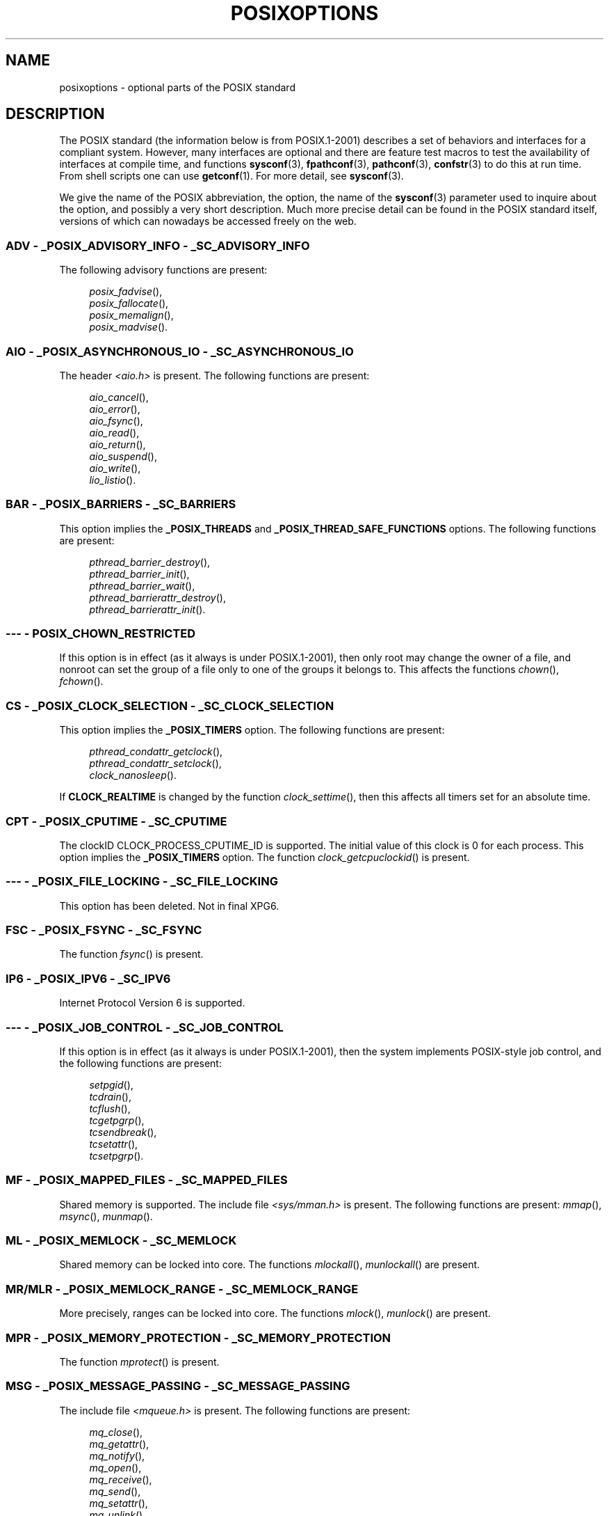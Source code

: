 .\" Copyright (c) 2003 Andries Brouwer (aeb@cwi.nl)
.\"
.\" %%%LICENSE_START(GPLv2+_DOC_FULL)
.\" This is free documentation; you can redistribute it and/or
.\" modify it under the terms of the GNU General Public License as
.\" published by the Free Software Foundation; either version 2 of
.\" the License, or (at your option) any later version.
.\"
.\" The GNU General Public License's references to "object code"
.\" and "executables" are to be interpreted as the output of any
.\" document formatting or typesetting system, including
.\" intermediate and printed output.
.\"
.\" This manual is distributed in the hope that it will be useful,
.\" but WITHOUT ANY WARRANTY; without even the implied warranty of
.\" MERCHANTABILITY or FITNESS FOR A PARTICULAR PURPOSE.  See the
.\" GNU General Public License for more details.
.\"
.\" You should have received a copy of the GNU General Public
.\" License along with this manual; if not, see
.\" <http://www.gnu.org/licenses/>.
.\" %%%LICENSE_END
.\"
.TH POSIXOPTIONS 7 2007-12-21 "" "Linux Programmer's Manual"
.SH NAME
posixoptions \- optional parts of the POSIX standard
.SH DESCRIPTION
The POSIX standard (the information below is from POSIX.1-2001)
describes a set of behaviors and interfaces for a compliant system.
However, many interfaces are optional and there are feature test macros
to test the availability of interfaces at compile time, and functions
.BR sysconf (3),
.BR fpathconf (3),
.BR pathconf (3),
.BR confstr (3)
to do this at run time.
From shell scripts one can use
.BR getconf (1).
For more detail, see
.BR sysconf (3).
.PP
We give the name of the POSIX abbreviation, the option, the name of the
.BR sysconf (3)
parameter used to inquire about the option, and possibly
a very short description.
Much more precise detail can be found in the POSIX standard itself,
versions of which can nowadays be accessed freely on the web.
.SS ADV - _POSIX_ADVISORY_INFO - _SC_ADVISORY_INFO
The following advisory functions are present:
.PP
.nf
.in +4n
.IR posix_fadvise (),
.IR posix_fallocate (),
.IR posix_memalign (),
.IR posix_madvise ().
.in
.fi
.SS AIO - _POSIX_ASYNCHRONOUS_IO - _SC_ASYNCHRONOUS_IO
The header
.I <aio.h>
is present.
The following functions are present:
.PP
.nf
.in +4n
.IR aio_cancel (),
.IR aio_error (),
.IR aio_fsync (),
.IR aio_read (),
.IR aio_return (),
.IR aio_suspend (),
.IR aio_write (),
.IR lio_listio ().
.in
.fi
.SS BAR - _POSIX_BARRIERS - _SC_BARRIERS
This option implies the
.B _POSIX_THREADS
and
.B _POSIX_THREAD_SAFE_FUNCTIONS
options.
The following functions are present:
.PP
.nf
.in +4n
.IR pthread_barrier_destroy (),
.IR pthread_barrier_init (),
.IR pthread_barrier_wait (),
.IR pthread_barrierattr_destroy (),
.IR pthread_barrierattr_init ().
.in
.fi
.\" .SS BE
.\" Batch environment.
.\" .SS CD
.\" C development.
.SS --- - POSIX_CHOWN_RESTRICTED
If this option is in effect (as it always is under POSIX.1-2001),
then only root may change the owner of a file, and nonroot can
set the group of a file only to one of the groups it belongs to.
This affects the functions
.IR chown (),
.IR fchown ().
.\" What about lchown() ?
.SS CS - _POSIX_CLOCK_SELECTION - _SC_CLOCK_SELECTION
This option implies the
.B _POSIX_TIMERS
option.
The following functions are present:
.PP
.nf
.in +4n
.IR pthread_condattr_getclock (),
.IR pthread_condattr_setclock (),
.IR clock_nanosleep ().
.in
.fi
.PP
If
.B CLOCK_REALTIME
is changed by the function
.IR clock_settime (),
then this affects all timers set for an absolute time.
.SS CPT - _POSIX_CPUTIME - _SC_CPUTIME
The clockID CLOCK_PROCESS_CPUTIME_ID is supported.
The initial value of this clock is 0 for each process.
This option implies the
.B _POSIX_TIMERS
option.
The function
.IR clock_getcpuclockid ()
is present.
.\" .SS FD
.\" Fortran development
.\" .SS FR
.\" Fortran runtime
.SS --- - _POSIX_FILE_LOCKING - _SC_FILE_LOCKING
This option has been deleted.
Not in final XPG6.
.SS FSC - _POSIX_FSYNC - _SC_FSYNC
The function
.IR fsync ()
is present.
.SS IP6 - _POSIX_IPV6 - _SC_IPV6
Internet Protocol Version 6 is supported.
.SS --- - _POSIX_JOB_CONTROL - _SC_JOB_CONTROL
If this option is in effect (as it always is under POSIX.1-2001),
then the system implements POSIX-style job control,
and the following functions are present:
.PP
.nf
.in +4n
.IR setpgid (),
.IR tcdrain (),
.IR tcflush (),
.IR tcgetpgrp (),
.IR tcsendbreak (),
.IR tcsetattr (),
.IR tcsetpgrp ().
.in
.fi
.SS MF - _POSIX_MAPPED_FILES - _SC_MAPPED_FILES
Shared memory is supported.
The include file
.I <sys/mman.h>
is present.
The following functions are present:
.IR mmap (),
.IR msync (),
.IR munmap ().
.SS ML - _POSIX_MEMLOCK - _SC_MEMLOCK
Shared memory can be locked into core.
The functions
.IR mlockall (),
.IR munlockall ()
are present.
.SS MR/MLR - _POSIX_MEMLOCK_RANGE - _SC_MEMLOCK_RANGE
More precisely, ranges can be locked into core.
The functions
.IR mlock (),
.IR munlock ()
are present.
.SS MPR - _POSIX_MEMORY_PROTECTION - _SC_MEMORY_PROTECTION
The function
.IR mprotect ()
is present.
.SS MSG - _POSIX_MESSAGE_PASSING - _SC_MESSAGE_PASSING
The include file
.I <mqueue.h>
is present.
The following functions are present:
.PP
.nf
.in +4n
.IR mq_close (),
.IR mq_getattr (),
.IR mq_notify (),
.IR mq_open (),
.IR mq_receive (),
.IR mq_send (),
.IR mq_setattr (),
.IR mq_unlink ().
.in
.fi
.SS MON - _POSIX_MONOTONIC_CLOCK - _SC_MONOTONIC_CLOCK
.B CLOCK_MONOTONIC
is supported.
This option implies the
.B _POSIX_TIMERS
option.
Affected functions are
.PP
.nf
.in +4n
.IR aio_suspend (),
.IR clock_getres (),
.IR clock_gettime (),
.IR clock_settime (),
.IR timer_create ().
.in
.fi
.SS --- - _POSIX_MULTI_PROCESS - _SC_MULTI_PROCESS
This option has been deleted.
Not in final XPG6.
.\" .SS MX
.\" IEC 60559 Floating-Point Option.
.SS --- - _POSIX_NO_TRUNC
If this option is in effect (as it always is under POSIX.1-2001)
then pathname components longer than
.B NAME_MAX
are not truncated,
but give an error.
This property may be dependent on the path prefix of the component.
.SS PIO - _POSIX_PRIORITIZED_IO - _SC_PRIORITIZED_IO
This option says that one can specify priorities for asynchronous I/O.
This affects the functions
.PP
.nf
.in +4n
.IR aio_read (),
.IR aio_write ().
.in
.fi
.SS PS - _POSIX_PRIORITY_SCHEDULING - _SC_PRIORITY_SCHEDULING
The include file
.I <sched.h>
is present.
The following functions are present:
.PP
.nf
.in +4n
.IR sched_get_priority_max (),
.IR sched_get_priority_min (),
.IR sched_getparam (),
.IR sched_getscheduler (),
.IR sched_rr_get_interval (),
.IR sched_setparam (),
.IR sched_setscheduler (),
.IR sched_yield ().
.in
.fi
.PP
If also
.B _POSIX_SPAWN
is in effect, then the following functions are present:
.PP
.nf
.in +4n
.IR posix_spawnattr_getschedparam (),
.IR posix_spawnattr_getschedpolicy (),
.IR posix_spawnattr_setschedparam (),
.IR posix_spawnattr_setschedpolicy ().
.in
.fi
.SS RS - _POSIX_RAW_SOCKETS
Raw sockets are supported.
Affected functions are
.IR getsockopt (),
.IR setsockopt ().
.SS --- - _POSIX_READER_WRITER_LOCKS - _SC_READER_WRITER_LOCKS
This option implies the
.B _POSIX_THREADS
option.
Conversely,
under POSIX.1-2001 the
.B _POSIX_THREADS
option implies this option.
.PP
The following functions are present:
.in +4n
.nf
.IR pthread_rwlock_destroy (),
.IR pthread_rwlock_init (),
.IR pthread_rwlock_rdlock (),
.IR pthread_rwlock_tryrdlock (),
.IR pthread_rwlock_trywrlock (),
.IR pthread_rwlock_unlock (),
.IR pthread_rwlock_wrlock (),
.IR pthread_rwlockattr_destroy (),
.IR pthread_rwlockattr_init ().
.in
.fi
.SS RTS - _POSIX_REALTIME_SIGNALS - _SC_REALTIME_SIGNALS
Realtime signals are supported.
The following functions are present:
.PP
.nf
.in +4n
.IR sigqueue (),
.IR sigtimedwait (),
.IR sigwaitinfo ().
.in
.fi
.SS --- - _POSIX_REGEXP - _SC_REGEXP
If this option is in effect (as it always is under POSIX.1-2001)
then POSIX regular expressions are supported
and the following functions are present:
.PP
.nf
.in +4n
.IR regcomp (),
.IR regerror (),
.IR regexec (),
.IR regfree ().
.in
.fi
.SS --- - _POSIX_SAVED_IDS - _SC_SAVED_IDS
If this option is in effect (as it always is under POSIX.1-2001),
then a process has a saved set-user-ID and a saved set-group-ID.
Affected functions are
.PP
.nf
.in +4n
.IR exec (),
.IR kill (),
.IR seteuid (),
.IR setegid (),
.IR setgid (),
.IR setuid ().
.in
.fi
.\" .SS SD
.\" Software development
.SS SEM - _POSIX_SEMAPHORES - _SC_SEMAPHORES
The include file
.I <semaphore.h>
is present.
The following functions are present:
.PP
.nf
.in +4n
.IR sem_close (),
.IR sem_destroy (),
.IR sem_getvalue (),
.IR sem_init (),
.IR sem_open (),
.IR sem_post (),
.IR sem_trywait (),
.IR sem_unlink (),
.IR sem_wait ().
.in
.fi
.SS SHM - _POSIX_SHARED_MEMORY_OBJECTS - _SC_SHARED_MEMORY_OBJECTS
The following functions are present:
.PP
.nf
.in +4n
.IR mmap (),
.IR munmap (),
.IR shm_open (),
.IR shm_unlink ().
.in
.fi
.SS --- - _POSIX_SHELL - _SC_SHELL
If this option is in effect (as it always is under POSIX.1-2001),
the function
.IR system ()
is present.
.SS SPN - _POSIX_SPAWN - _SC_SPAWN
This option describes support for process creation in a context where
it is difficult or impossible to use
.IR fork (),
for example, because no MMU is present.
If
.B _POSIX_SPAWN
is in effect, then the include file
.I <spawn.h>
and the following functions are present:
.PP
.nf
.in +4n
.IR posix_spawn (),
.IR posix_spawn_file_actions_addclose (),
.IR posix_spawn_file_actions_adddup2 (),
.IR posix_spawn_file_actions_addopen (),
.IR posix_spawn_file_actions_destroy (),
.IR posix_spawn_file_actions_init (),
.IR posix_spawnattr_destroy (),
.IR posix_spawnattr_getsigdefault (),
.IR posix_spawnattr_getflags (),
.IR posix_spawnattr_getpgroup (),
.IR posix_spawnattr_getsigmask (),
.IR posix_spawnattr_init (),
.IR posix_spawnattr_setsigdefault (),
.IR posix_spawnattr_setflags (),
.IR posix_spawnattr_setpgroup (),
.IR posix_spawnattr_setsigmask (),
.IR posix_spawnp ().
.in
.fi
.PP
If also
.B _POSIX_PRIORITY_SCHEDULING
is in effect, then
the following functions are present:
.PP
.nf
.in +4n
.IR posix_spawnattr_getschedparam (),
.IR posix_spawnattr_getschedpolicy (),
.IR posix_spawnattr_setschedparam (),
.IR posix_spawnattr_setschedpolicy ().
.in
.fi
.SS SPI - _POSIX_SPIN_LOCKS - _SC_SPIN_LOCKS
This option implies the
.B _POSIX_THREADS
and
.B _POSIX_THREAD_SAFE_FUNCTIONS
options.
The following functions are present:
.PP
.nf
.in +4n
.IR pthread_spin_destroy (),
.IR pthread_spin_init (),
.IR pthread_spin_lock (),
.IR pthread_spin_trylock (),
.IR pthread_spin_unlock ().
.in -4n
.fi
.SS SS - _POSIX_SPORADIC_SERVER - _SC_SPORADIC_SERVER
The scheduling policy
.B SCHED_SPORADIC
is supported.
This option implies the
.B _POSIX_PRIORITY_SCHEDULING
option.
Affected functions are
.PP
.nf
.in +4n
.IR sched_setparam (),
.IR sched_setscheduler ().
.in
.fi
.SS SIO - _POSIX_SYNCHRONIZED_IO - _SC_SYNCHRONIZED_IO
Affected functions are
.IR open (),
.IR msync (),
.IR fsync (),
.IR fdatasync ().
.SS TSA - _POSIX_THREAD_ATTR_STACKADDR - _SC_THREAD_ATTR_STACKADDR
Affected functions are
.PP
.nf
.in +4n
.IR pthread_attr_getstack (),
.IR pthread_attr_getstackaddr (),
.IR pthread_attr_setstack (),
.IR pthread_attr_setstackaddr ().
.in
.fi
.SS TSS - _POSIX_THREAD_ATTR_STACKSIZE - _SC_THREAD_ATTR_STACKSIZE
Affected functions are
.PP
.nf
.in +4n
.IR pthread_attr_getstack (),
.IR pthread_attr_getstacksize (),
.IR pthread_attr_setstack (),
.IR pthread_attr_setstacksize ().
.in
.fi
.SS TCT - _POSIX_THREAD_CPUTIME - _SC_THREAD_CPUTIME
The clockID CLOCK_THREAD_CPUTIME_ID is supported.
This option implies the
.B _POSIX_TIMERS
option.
Affected functions are
.PP
.nf
.in +4n
.IR pthread_getcpuclockid (),
.IR clock_getres (),
.IR clock_gettime (),
.IR clock_settime (),
.IR timer_create ().
.in
.fi
.SS TPI - _POSIX_THREAD_PRIO_INHERIT - _SC_THREAD_PRIO_INHERIT
Affected functions are
.PP
.nf
.in +4n
.IR pthread_mutexattr_getprotocol (),
.IR pthread_mutexattr_setprotocol ().
.in
.fi
.SS TPP - _POSIX_THREAD_PRIO_PROTECT - _SC_THREAD_PRIO_PROTECT
Affected functions are
.PP
.nf
.in +4n
.IR pthread_mutex_getprioceiling (),
.IR pthread_mutex_setprioceiling (),
.IR pthread_mutexattr_getprioceiling (),
.IR pthread_mutexattr_getprotocol (),
.IR pthread_mutexattr_setprioceiling (),
.IR pthread_mutexattr_setprotocol ().
.in
.fi
.SS TPS - _POSIX_THREAD_PRIORITY_SCHEDULING - _SC_THREAD_PRIORITY_SCHEDULING
If this option is in effect, the different threads inside a process
can run with different priorities and/or different schedulers.
Affected functions are
.PP
.nf
.in +4n
.IR pthread_attr_getinheritsched (),
.IR pthread_attr_getschedpolicy (),
.IR pthread_attr_getscope (),
.IR pthread_attr_setinheritsched (),
.IR pthread_attr_setschedpolicy (),
.IR pthread_attr_setscope (),
.IR pthread_getschedparam (),
.IR pthread_setschedparam (),
.IR pthread_setschedprio ().
.in
.fi
.SS TSH - _POSIX_THREAD_PROCESS_SHARED - _SC_THREAD_PROCESS_SHARED
Affected functions are
.PP
.nf
.in +4n
.IR pthread_barrierattr_getpshared (),
.IR pthread_barrierattr_setpshared (),
.IR pthread_condattr_getpshared (),
.IR pthread_condattr_setpshared (),
.IR pthread_mutexattr_getpshared (),
.IR pthread_mutexattr_setpshared (),
.IR pthread_rwlockattr_getpshared (),
.IR pthread_rwlockattr_setpshared ().
.in
.fi
.SS TSF - _POSIX_THREAD_SAFE_FUNCTIONS - _SC_THREAD_SAFE_FUNCTIONS
Affected functions are
.PP
.nf
.in +4n
.IR readdir_r (),
.IR getgrgid_r (),
.IR getgrnam_r (),
.IR getpwnam_r (),
.IR getpwuid_r (),
.IR flockfile (),
.IR ftrylockfile (),
.IR funlockfile (),
.IR getc_unlocked (),
.IR getchar_unlocked (),
.IR putc_unlocked (),
.IR putchar_unlocked (),
.IR rand_r (),
.IR strerror_r (),
.IR strtok_r (),
.IR asctime_r (),
.IR ctime_r (),
.IR gmtime_r (),
.IR localtime_r ().
.in
.fi
.SS TSP - _POSIX_THREAD_SPORADIC_SERVER - _SC_THREAD_SPORADIC_SERVER
This option implies the
.B _POSIX_THREAD_PRIORITY_SCHEDULING
option.
Affected functions are
.PP
.nf
.in +4n
.IR sched_getparam (),
.IR sched_setparam (),
.IR sched_setscheduler ().
.in
.fi
.SS THR - _POSIX_THREADS - _SC_THREADS
Basic support for POSIX threads is available.
The following functions are present:
.PP
.nf
.in +4n
.IR pthread_atfork (),
.IR pthread_attr_destroy (),
.IR pthread_attr_getdetachstate (),
.IR pthread_attr_getschedparam (),
.IR pthread_attr_init (),
.IR pthread_attr_setdetachstate (),
.IR pthread_attr_setschedparam (),
.IR pthread_cancel (),
.IR pthread_cleanup_push (),
.IR pthread_cleanup_pop (),
.IR pthread_cond_broadcast (),
.IR pthread_cond_destroy (),
.IR pthread_cond_init (),
.IR pthread_cond_signal (),
.IR pthread_cond_timedwait (),
.IR pthread_cond_wait (),
.IR pthread_condattr_destroy (),
.IR pthread_condattr_init (),
.IR pthread_create (),
.IR pthread_detach (),
.IR pthread_equal (),
.IR pthread_exit (),
.IR pthread_getspecific (),
.IR pthread_join (),
.IR pthread_key_create (),
.IR pthread_key_delete (),
.IR pthread_mutex_destroy (),
.IR pthread_mutex_init (),
.IR pthread_mutex_lock (),
.IR pthread_mutex_trylock (),
.IR pthread_mutex_unlock (),
.IR pthread_mutexattr_destroy (),
.IR pthread_mutexattr_init (),
.IR pthread_once (),
.IR pthread_rwlock_destroy (),
.IR pthread_rwlock_init (),
.IR pthread_rwlock_rdlock (),
.IR pthread_rwlock_tryrdlock (),
.IR pthread_rwlock_trywrlock (),
.IR pthread_rwlock_unlock (),
.IR pthread_rwlock_wrlock (),
.IR pthread_rwlockattr_destroy (),
.IR pthread_rwlockattr_init (),
.IR pthread_self (),
.IR pthread_setcancelstate (),
.IR pthread_setcanceltype (),
.IR pthread_setspecific (),
.IR pthread_testcancel ().
.in
.fi
.SS TMO - _POSIX_TIMEOUTS - _SC_TIMEOUTS
The following functions are present:
.PP
.nf
.in +4n
.IR mq_timedreceive (),
.IR mq_timedsend (),
.IR pthread_mutex_timedlock (),
.IR pthread_rwlock_timedrdlock (),
.IR pthread_rwlock_timedwrlock (),
.IR sem_timedwait (),
.IR posix_trace_timedgetnext_event ().
.in
.fi
.SS TMR - _POSIX_TIMERS - _SC_TIMERS
The following functions are present:
.PP
.nf
.in +4n
.IR clock_getres (),
.IR clock_gettime (),
.IR clock_settime (),
.IR nanosleep (),
.IR timer_create (),
.IR timer_delete (),
.IR timer_gettime (),
.IR timer_getoverrun (),
.IR timer_settime ().
.in
.fi
.SS TRC - _POSIX_TRACE - _SC_TRACE
POSIX tracing is available.
The following functions are present:
.PP
.nf
.in +4n
.IR posix_trace_attr_destroy (),
.IR posix_trace_attr_getclockres (),
.IR posix_trace_attr_getcreatetime (),
.IR posix_trace_attr_getgenversion (),
.IR posix_trace_attr_getmaxdatasize (),
.IR posix_trace_attr_getmaxsystemeventsize (),
.IR posix_trace_attr_getmaxusereventsize (),
.IR posix_trace_attr_getname (),
.IR posix_trace_attr_getstreamfullpolicy (),
.IR posix_trace_attr_getstreamsize (),
.IR posix_trace_attr_init (),
.IR posix_trace_attr_setmaxdatasize (),
.IR posix_trace_attr_setname (),
.IR posix_trace_attr_setstreamsize (),
.IR posix_trace_attr_setstreamfullpolicy (),
.IR posix_trace_clear (),
.IR posix_trace_create (),
.IR posix_trace_event (),
.IR posix_trace_eventid_equal (),
.IR posix_trace_eventid_get_name (),
.IR posix_trace_eventid_open (),
.IR posix_trace_eventtypelist_getnext_id (),
.IR posix_trace_eventtypelist_rewind (),
.IR posix_trace_flush (),
.IR posix_trace_get_attr (),
.IR posix_trace_get_status (),
.IR posix_trace_getnext_event (),
.IR posix_trace_shutdown (),
.IR posix_trace_start (),
.IR posix_trace_stop (),
.IR posix_trace_trygetnext_event ().
.in
.fi
.SS TEF - _POSIX_TRACE_EVENT_FILTER - _SC_TRACE_EVENT_FILTER
This option implies the
.B _POSIX_TRACE
option.
The following functions are present:
.PP
.nf
.in +4n
.IR posix_trace_eventset_add (),
.IR posix_trace_eventset_del (),
.IR posix_trace_eventset_empty (),
.IR posix_trace_eventset_fill (),
.IR posix_trace_eventset_ismember (),
.IR posix_trace_get_filter (),
.IR posix_trace_set_filter (),
.IR posix_trace_trid_eventid_open ().
.in
.fi
.SS TRI - _POSIX_TRACE_INHERIT - _SC_TRACE_INHERIT
Tracing children of the traced process is supported.
This option implies the
.B _POSIX_TRACE
option.
The following functions are present:
.PP
.nf
.in +4n
.IR posix_trace_attr_getinherited (),
.IR posix_trace_attr_setinherited ().
.in
.fi
.SS TRL - _POSIX_TRACE_LOG - _SC_TRACE_LOG
This option implies the
.B _POSIX_TRACE
option.
The following functions are present:
.PP
.nf
.in +4n
.IR posix_trace_attr_getlogfullpolicy (),
.IR posix_trace_attr_getlogsize (),
.IR posix_trace_attr_setlogfullpolicy (),
.IR posix_trace_attr_setlogsize (),
.IR posix_trace_close (),
.IR posix_trace_create_withlog (),
.IR posix_trace_open (),
.IR posix_trace_rewind ().
.in
.fi
.SS TYM - _POSIX_TYPED_MEMORY_OBJECTS - _SC_TYPED_MEMORY_OBJECT
The following functions are present:
.PP
.nf
.in +4n
.IR posix_mem_offset (),
.IR posix_typed_mem_get_info (),
.IR posix_typed_mem_open ().
.in
.fi
.SS --- - _POSIX_VDISABLE
Always present (probably 0).
Value to set a changeable special control
character to indicate that it is disabled.
.SH X/OPEN SYSTEM INTERFACES EXTENSIONS
.SS XSI - _XOPEN_CRYPT - _SC_XOPEN_CRYPT
The following functions are present:
.PP
.nf
.in +4n
.IR crypt (),
.IR encrypt (),
.IR setkey ()
.SS XSI - _XOPEN_REALTIME - _SC_XOPEN_REALTIME
This option implies the
.B _POSIX_ASYNCHRONOUS_IO == 200112L,
.B _POSIX_FSYNC,
.B _POSIX_MAPPED_FILES,
.B _POSIX_MEMLOCK == 200112L,
.B _POSIX_MEMLOCK_RANGE == 200112L,
.B _POSIX_MEMORY_PROTECTION,
.B _POSIX_MESSAGE_PASSING == 200112L,
.B _POSIX_PRIORITIZED_IO,
.B _POSIX_PRIORITY_SCHEDULING == 200112L,
.B _POSIX_REALTIME_SIGNALS == 200112L,
.B _POSIX_SEMAPHORES == 200112L,
.B _POSIX_SHARED_MEMORY_OBJECTS == 200112L,
.B _POSIX_SYNCHRONIZED_IO == 200112L,
and
.B _POSIX_TIMERS == 200112L
options.
.SS ADV - --- - ---
The Advanced Realtime option group implies the
.B _POSIX_ADVISORY_INFO,
.B _POSIX_CLOCK_SELECTION (implies _POSIX_TIMERS),
.B _POSIX_CPUTIME (implies _POSIX_TIMERS),
.B _POSIX_MONOTONIC_CLOCK (implies _POSIX_TIMERS),
.B _POSIX_SPAWN,
.B _POSIX_SPORADIC_SERVER (implies _POSIX_PRIORITY_SCHEDULING),
.B _POSIX_TIMEOUTS,
and
.B _POSIX_TYPED_MEMORY_OBJECTS
options are all defined to 200112L.
.SS XSI - _XOPEN_REALTIME_THREADS - _SC_XOPEN_REALTIME_THREADS
This option implies the
.B _POSIX_THREAD_PRIO_INHERIT,
.B _POSIX_THREAD_PRIO_PROTECT,
and
.B _POSIX_THREAD_PRIORITY_SCHEDULING
options are all defined to 200112L.
.SS ADVANCED REALTIME THREADS - --- - ---
The option implies the
.B _POSIX_BARRIERS (implies _POSIX_THREADS, _POSIX_THREAD_SAFE_FUNCTIONS),
.B _POSIX_SPIN_LOCKS (implies _POSIX_THREADS, _POSIX_THREAD_SAFE_FUNCTIONS),
.B _POSIX_THREAD_CPUTIME (implies _POSIX_TIMERS),
and
.B _POSIX_THREAD_SPORADIC_SERVER (implies _POSIX_THREAD_PRIORITY_SCHEDULING)
options are all defined to 200112L.
.SS TRACING - --- - ---
The option implies the
.B _POSIX_TRACE,
.B _POSIX_TRACE_EVENT_FILTER,
.B _POSIX_TRACE_LOG,
and
.B _POSIX_TRACE_INHERIT
options and defined to 200112L.
.SS STREAMS - _XOPEN_STREAMS - _SC_XOPEN_STREAMS
The following functions are present:
.PP
.nf
.in +4n
.IR fattach ()
.IR fdetach ()
.IR getmsg ()
.IR getpmsg ()
.IR ioctl ()
.IR iastream ()
.IR putmsg ()
.IR putpmsg ()
.SS XSI - _XOPEN_LEGACY - _SC_XOPEN_LEGACY
Functions included in the legacy option group were previously mandatory,
but are now optional in this version.
The following functions are present:
.PP
.nf
.in +4n
.IR bcmp (),
.IR bcopy (),
.IR bzero (),
.IR ecvt (),
.IR fcvt (),
.IR ftime (),
.IR gcvt (),
.IR getcwd (),
.IR index (),
.IR mktemp (),
.IR rindex (),
.IR utimes (),
.IR wcswcs ()
.SS XSI - _XOPEN_UNIX - _SC_XOPEN_UNIX
The following functions are present:
.PP
.nf
.in +4n
.IR mmap (),
.IR munmap (),
and
.IR msync.
.in -4n
.fi
.PP
The option implies the
.B _POSIX_FSYNC,
.B _POSIX_MAPPED_FILES,
.B _POSIX_MEMORY_PROTECTION,
.B _POSIX_THREAD_ATTR_STACKADDR,
.B _POSIX_THREAD_ATTR_STACKSIZE,
.B _POSIX_THREAD_PROCESS_SHARED,
.B _POSIX_THREAD_SAFE_FUNCTIONS,
and
.B _POSIX_THREADS
options.
.PP
The option may imply the
.B Encryption (_XOPEN_CRYPT),
.B Realtime (_XOPEN_REALTIME),
.B Advanced Raltime (ADB),
.B Realtime Threads (_XOPEN_REALTIME_THREADS),
.B Advanced Realtime Threads (ADVANCED REALTIME THREADS),
.B Tracing (TRACING),
.B XSI Streams (STREAMS),
and
.B Legacy (_XOPEN_LEGACY)
options from the XSI option groups.
.SH SEE ALSO
.BR sysconf (3),
.BR standards (7)
